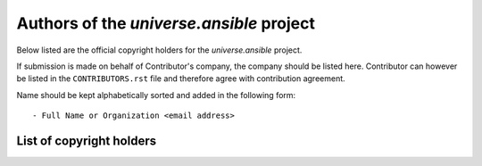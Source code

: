 .. AUTHORS.rst
.. ===========
..
.. Copying
.. -------
..
.. Copyright (c) 2024 universe.ansible authors and contributors.
..
.. This file is part of the *universe.ansible* project.
..
.. *universe.ansible* is a free software project. You can redistribute it and/or
.. modify it following the terms of the MIT License.
..
.. This software project is distributed *as is*, WITHOUT WARRANTY OF ANY KIND;
.. including but not limited to the WARRANTIES OF MERCHANTABILITY, FITNESS FOR A
.. PARTICULAR PURPOSE and NONINFRINGEMENT.
..
.. You should have received a copy of the MIT License along with
.. *universe.ansible*. If not, see <http://opensource.org/licenses/MIT>.

Authors of the *universe.ansible* project
=========================================

Below listed are the official copyright holders for the *universe.ansible*
project.

If submission is made on behalf of Contributor's company, the company should be
listed here. Contributor can however be listed in the ``CONTRIBUTORS.rst`` file
and therefore agree with contribution agreement.

Name should be kept alphabetically sorted and added in the following form::

    - Full Name or Organization <email address>


List of copyright holders
-------------------------

